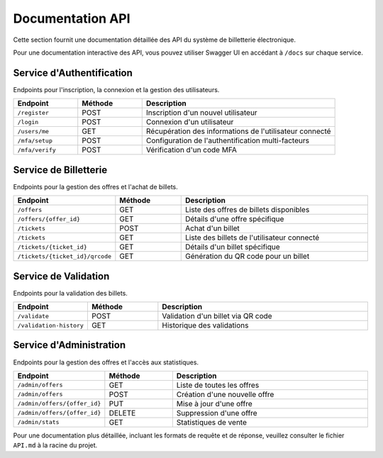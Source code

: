 Documentation API
================

Cette section fournit une documentation détaillée des API du système de billetterie électronique.

Pour une documentation interactive des API, vous pouvez utiliser Swagger UI en accédant à ``/docs`` sur chaque service.

Service d'Authentification
-------------------------

Endpoints pour l'inscription, la connexion et la gestion des utilisateurs.

.. list-table::
   :header-rows: 1
   :widths: 20 20 60

   * - Endpoint
     - Méthode
     - Description
   * - ``/register``
     - POST
     - Inscription d'un nouvel utilisateur
   * - ``/login``
     - POST
     - Connexion d'un utilisateur
   * - ``/users/me``
     - GET
     - Récupération des informations de l'utilisateur connecté
   * - ``/mfa/setup``
     - POST
     - Configuration de l'authentification multi-facteurs
   * - ``/mfa/verify``
     - POST
     - Vérification d'un code MFA

Service de Billetterie
---------------------

Endpoints pour la gestion des offres et l'achat de billets.

.. list-table::
   :header-rows: 1
   :widths: 20 20 60

   * - Endpoint
     - Méthode
     - Description
   * - ``/offers``
     - GET
     - Liste des offres de billets disponibles
   * - ``/offers/{offer_id}``
     - GET
     - Détails d'une offre spécifique
   * - ``/tickets``
     - POST
     - Achat d'un billet
   * - ``/tickets``
     - GET
     - Liste des billets de l'utilisateur connecté
   * - ``/tickets/{ticket_id}``
     - GET
     - Détails d'un billet spécifique
   * - ``/tickets/{ticket_id}/qrcode``
     - GET
     - Génération du QR code pour un billet

Service de Validation
--------------------

Endpoints pour la validation des billets.

.. list-table::
   :header-rows: 1
   :widths: 20 20 60

   * - Endpoint
     - Méthode
     - Description
   * - ``/validate``
     - POST
     - Validation d'un billet via QR code
   * - ``/validation-history``
     - GET
     - Historique des validations

Service d'Administration
-----------------------

Endpoints pour la gestion des offres et l'accès aux statistiques.

.. list-table::
   :header-rows: 1
   :widths: 20 20 60

   * - Endpoint
     - Méthode
     - Description
   * - ``/admin/offers``
     - GET
     - Liste de toutes les offres
   * - ``/admin/offers``
     - POST
     - Création d'une nouvelle offre
   * - ``/admin/offers/{offer_id}``
     - PUT
     - Mise à jour d'une offre
   * - ``/admin/offers/{offer_id}``
     - DELETE
     - Suppression d'une offre
   * - ``/admin/stats``
     - GET
     - Statistiques de vente

Pour une documentation plus détaillée, incluant les formats de requête et de réponse, veuillez consulter le fichier ``API.md`` à la racine du projet.
